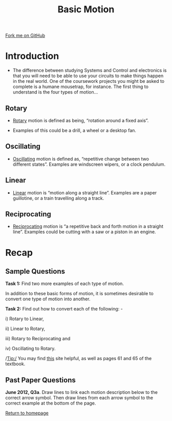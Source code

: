 #+STARTUP:indent
#+HTML_HEAD: <link rel="stylesheet" type="text/css" href="css/styles.css"/>
#+HTML_HEAD_EXTRA: <link href='http://fonts.googleapis.com/css?family=Ubuntu+Mono|Ubuntu' rel='stylesheet' type='text/css'>
#+BEGIN_COMMENT
#+STYLE: <link rel="stylesheet" type="text/css" href="css/styles.css"/>
#+STYLE: <link href='http://fonts.googleapis.com/css?family=Ubuntu+Mono|Ubuntu' rel='stylesheet' type='text/css'>
#+END_COMMENT
#+OPTIONS: f:nil author:nil num:1 creator:nil timestamp:nil 
#+TITLE: Basic Motion
#+AUTHOR: Stephen Brown

#+BEGIN_HTML
<div class=ribbon>
<a href="https://github.com/stsb11/gcse_theory">Fork me on GitHub</a>
</div>
<center>
<imgzz src='' width=33%>
</center>
#+END_HTML

* COMMENT Use as a template
:PROPERTIES:
:HTML_CONTAINER_CLASS: activity
:END:
** Learn It
:PROPERTIES:
:HTML_CONTAINER_CLASS: learn
:END:

** Research It
:PROPERTIES:
:HTML_CONTAINER_CLASS: research
:END:

** Design It
:PROPERTIES:
:HTML_CONTAINER_CLASS: design
:END:

** Build It
:PROPERTIES:
:HTML_CONTAINER_CLASS: build
:END:

** Test It
:PROPERTIES:
:HTML_CONTAINER_CLASS: test
:END:

** Run It
:PROPERTIES:
:HTML_CONTAINER_CLASS: run
:END:

** Document It
:PROPERTIES:
:HTML_CONTAINER_CLASS: document
:END:

** Code It
:PROPERTIES:
:HTML_CONTAINER_CLASS: code
:END:

** Program It
:PROPERTIES:
:HTML_CONTAINER_CLASS: program
:END:

** Try It
:PROPERTIES:
:HTML_CONTAINER_CLASS: try
:END:

** Badge It
:PROPERTIES:
:HTML_CONTAINER_CLASS: badge
:END:

** Save It
:PROPERTIES:
:HTML_CONTAINER_CLASS: save
:END:

e* Introduction
[[file:img/pic.jpg]]
:PROPERTIES:
:HTML_CONTAINER_CLASS: intro
:END:
** What are PIC chips?
:PROPERTIES:
:HTML_CONTAINER_CLASS: research
:END:
Peripheral Interface Controllers are small silicon chips which can be programmed to perform useful tasks.
In school, we tend to use Genie branded chips, like the C08 model you will use in this project. Others (e.g. PICAXE) are available.
PIC chips allow you connect different inputs (e.g. switches) and outputs (e.g. LEDs, motors and speakers), and to control them using flowcharts.
Chips such as these can be found everywhere in consumer electronic products, from toasters to cars. 

While they might not look like much, there is more computational power in a single PIC chip used in school than there was in the space shuttle that went to the moon in the 60's!
** When would I use a PIC chip?
Imagine you wanted to make a flashing bike light; using an LED and a switch alone, you'd need to manually push and release the button to get the flashing effect. A PIC chip could be programmed to turn the LED off and on once a second.
In a board game, you might want to have an electronic dice to roll numbers from 1 to 6 for you. 
In a car, a circuit is needed to ensure that the airbags only deploy when there is a sudden change in speed, AND the passenger is wearing their seatbelt, AND the front or rear bumper has been struck. PIC chips can carry out their instructions very quickly, performing around 1000 instructions per second - as such, they can react far more quickly than a person can. 
* Introduction
- The difference between studying Systems and Control and electronics is that you will need to be able to use your circuits to make things happen in the real world. One of the coursework projects you might be asked to complete is a humane mousetrap, for instance. The first thing to understand is the four types of motion…

:PROPERTIES:
:HTML_CONTAINER_CLASS: activity
:END:
** Rotary
:PROPERTIES:
:HTML_CONTAINER_CLASS: learn
:END:
- [[http://en.wikipedia.org/wiki/Rotation_around_a_fixed_axis][Rotary]] motion is defined as being, “rotation around a fixed axis”. 

- Examples of this could be a drill, a wheel or a desktop fan. 
** Oscillating
:PROPERTIES:
:HTML_CONTAINER_CLASS: learn
:END:
- [[http://en.wikipedia.org/wiki/Oscillation][Oscillating]] motion is defined as, “repetitive change between two different states”. Examples are windscreen wipers, or a clock pendulum. 
** Linear
:PROPERTIES:
:HTML_CONTAINER_CLASS: learn
:END:
- [[http://en.wikipedia.org/wiki/Linear_motion][Linear]] motion is “motion along a straight line”. Examples are a paper guillotine, or a train travelling along a track. 
** Reciprocating
:PROPERTIES:
:HTML_CONTAINER_CLASS: learn
:END:
- [[http://en.wikipedia.org/wiki/Reciprocating_motion][Reciprocating]] motion is “a repetitive back and forth motion in a straight line”. Examples could be cutting with a saw or a piston in an engine.

* Recap
:PROPERTIES:
:HTML_CONTAINER_CLASS: activity
:END:
** Sample Questions
:PROPERTIES:
:HTML_CONTAINER_CLASS: try
:END:
*Task 1:* Find two more examples of each type of motion.

In addition to these basic forms of motion, it is sometimes desirable to convert one type of motion into another. 

*Task 2:* Find out how to convert each of the following: -

i) Rotary to Linear, 

ii) Linear to Rotary, 

iii) Rotary to Reciprocating and

iv) Oscillating to Rotary.

/Tip:/ You may find [[http://www.bbc.co.uk/schools/gcsebitesize/design/systemscontrol/][this]] site helpful, as well as pages 61 and 65 of the textbook.

** Past Paper Questions
:PROPERTIES:
:HTML_CONTAINER_CLASS: try
:END:
*June 2012, Q3a*. Draw lines to link each motion description below to the correct arrow symbol. Then draw lines from each arrow symbol to the correct example at the bottom of the page.
[[./img/2012_q3a.png]]

[[file:index.html][Return to homepage]]
